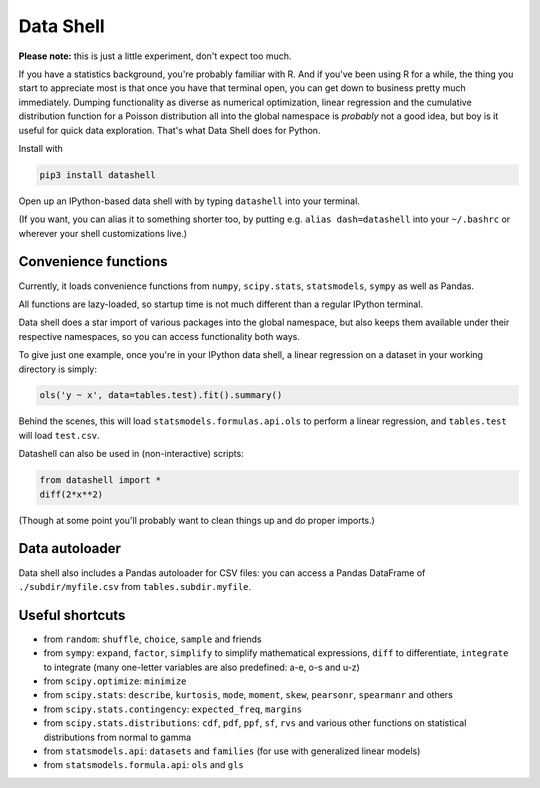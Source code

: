 Data Shell
==========

**Please note:** this is just a little experiment, don't expect too
much.

If you have a statistics background, you're probably familiar with R.
And if you've been using R for a while, the thing you start to
appreciate most is that once you have that terminal open, you can get
down to business pretty much immediately. Dumping functionality as
diverse as numerical optimization, linear regression and the cumulative
distribution function for a Poisson distribution all into the global
namespace is *probably* not a good idea, but boy is it useful for quick
data exploration. That's what Data Shell does for Python.

Install with

.. code:: sh

    pip3 install datashell

Open up an IPython-based data shell with by typing ``datashell`` into
your terminal.

(If you want, you can alias it to something shorter too, by putting e.g.
``alias dash=datashell`` into your ``~/.bashrc`` or wherever your shell
customizations live.)

Convenience functions
---------------------

Currently, it loads convenience functions from ``numpy``,
``scipy.stats``, ``statsmodels``, ``sympy`` as well as Pandas.

All functions are lazy-loaded, so startup time is not much different
than a regular IPython terminal.

Data shell does a star import of various packages into the global
namespace, but also keeps them available under their respective
namespaces, so you can access functionality both ways.

To give just one example, once you're in your IPython data shell, a
linear regression on a dataset in your working directory is simply:

.. code:: python

    ols('y ~ x', data=tables.test).fit().summary()

Behind the scenes, this will load ``statsmodels.formulas.api.ols`` to
perform a linear regression, and ``tables.test`` will load ``test.csv``.

Datashell can also be used in (non-interactive) scripts:

.. code:: python

    from datashell import *
    diff(2*x**2)

(Though at some point you'll probably want to clean things up and do
proper imports.)

Data autoloader
---------------

Data shell also includes a Pandas autoloader for CSV files: you can
access a Pandas DataFrame of ``./subdir/myfile.csv`` from
``tables.subdir.myfile``.

Useful shortcuts
----------------

-  from ``random``: ``shuffle``, ``choice``, ``sample`` and friends
-  from ``sympy``: ``expand``, ``factor``, ``simplify`` to simplify
   mathematical expressions, ``diff`` to differentiate, ``integrate`` to
   integrate (many one-letter variables are also predefined: a-e, o-s
   and u-z)
-  from ``scipy.optimize``: ``minimize``
-  from ``scipy.stats``: ``describe``, ``kurtosis``, ``mode``,
   ``moment``, ``skew``, ``pearsonr``, ``spearmanr`` and others
-  from ``scipy.stats.contingency``: ``expected_freq``, ``margins``
-  from ``scipy.stats.distributions``: ``cdf``, ``pdf``, ``ppf``,
   ``sf``, ``rvs`` and various other functions on statistical
   distributions from normal to gamma
-  from ``statsmodels.api``: ``datasets`` and ``families`` (for use with
   generalized linear models)
-  from ``statsmodels.formula.api``: ``ols`` and ``gls``
